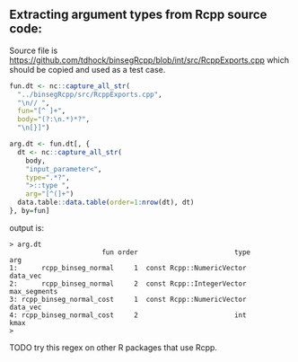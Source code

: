 ** Extracting argument types from Rcpp source code:

Source file is
[[https://github.com/tdhock/binsegRcpp/blob/int/src/RcppExports.cpp]]
which should be copied and used as a test case.

#+BEGIN_SRC R
  fun.dt <- nc::capture_all_str(
    "../binsegRcpp/src/RcppExports.cpp",
    "\n// ",
    fun="[^ ]+",
    body="(?:\n.*)*?",
    "\n[}]")

  arg.dt <- fun.dt[, {
    dt <- nc::capture_all_str(
      body,
      "input_parameter<",
      type=".*?",
      ">::type ",
      arg="[^(]+")
    data.table::data.table(order=1:nrow(dt), dt)
  }, by=fun]
#+END_SRC
output is:
#+BEGIN_SRC 
> arg.dt
                       fun order                        type          arg
1:      rcpp_binseg_normal     1  const Rcpp::NumericVector      data_vec
2:      rcpp_binseg_normal     2  const Rcpp::IntegerVector  max_segments
3: rcpp_binseg_normal_cost     1  const Rcpp::NumericVector      data_vec
4: rcpp_binseg_normal_cost     2                        int          kmax
> 
#+END_SRC

TODO try this regex on other R packages that use Rcpp.
